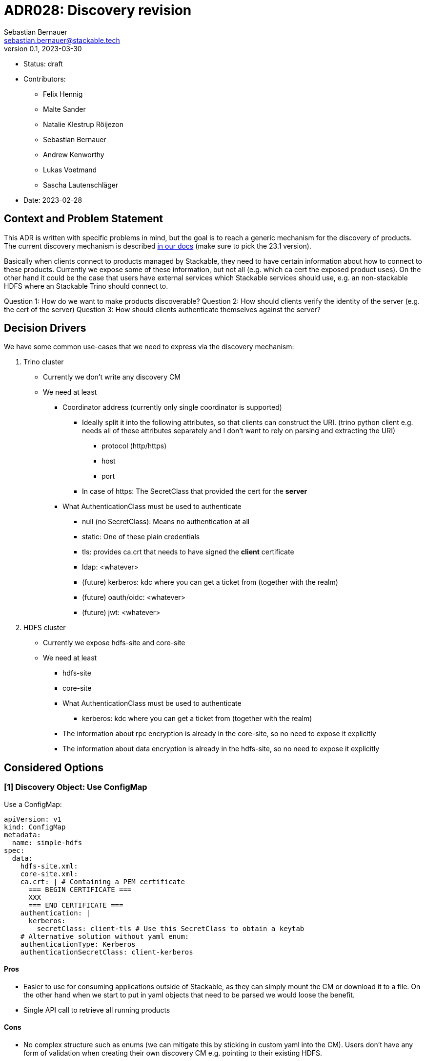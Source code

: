 = ADR028: Discovery revision
Sebastian Bernauer <sebastian.bernauer@stackable.tech>
v0.1, 2023-03-30
:status: draft

* Status: {status}
* Contributors:
** Felix Hennig
** Malte Sander
** Natalie Klestrup Röijezon
** Sebastian Bernauer
** Andrew Kenworthy
** Lukas Voetmand
** Sascha Lautenschläger
* Date: 2023-02-28

== Context and Problem Statement

// Describe the context and problem statement, e.g., in free form using two to three sentences. You may want to articulate the problem in form of a question.

This ADR is written with specific problems in mind, but the goal is to reach a generic mechanism for the discovery of products.
The current discovery mechanism is described https://docs.stackable.tech/home/stable/concepts/service_discovery.html[in our docs] (make sure to pick the 23.1 version).

Basically when clients connect to products managed by Stackable, they need to have certain information about how to connect to these products.
Currently we expose some of these information, but not all (e.g. which ca cert the exposed product uses).
On the other hand it could be the case that users have external services which Stackable services should use, e.g.
an non-stackable HDFS where an Stackable Trino should connect to.

Question 1: How do we want to make products discoverable?
Question 2: How should clients verify the identity of the server (e.g. the cert of the server)
Question 3: How should clients authenticate themselves against the server?

== Decision Drivers
We have some common use-cases that we need to express via the discovery mechanism:

1. Trino cluster
* Currently we don't write any discovery CM
* We need at least
** Coordinator address (currently only single coordinator is supported)
*** Ideally split it into the following attributes, so that clients can construct the URI. (trino python client e.g. needs all of these attributes separately and I don't want to rely on parsing and extracting the URI)
**** protocol (http/https)
**** host
**** port
*** In case of https: The SecretClass that provided the cert for the *server*
** What AuthenticationClass must be used to authenticate
*** null (no SecretClass): Means no authentication at all
*** static: One of these plain credentials
*** tls: provides ca.crt that needs to have signed the *client* certificate
*** ldap: <whatever>
*** (future) kerberos: kdc where you can get a ticket from (together with the realm)
*** (future) oauth/oidc: <whatever>
*** (future) jwt: <whatever>

2. HDFS cluster
* Currently we expose hdfs-site and core-site
* We need at least
** hdfs-site
** core-site
** What AuthenticationClass must be used to authenticate
*** kerberos: kdc where you can get a ticket from (together with the realm)
** The information about rpc encryption is already in the core-site, so no need to expose it explicitly
** The information about data encryption is already in the hdfs-site, so no need to expose it explicitly

== Considered Options

=== [1] Discovery Object: Use ConfigMap

Use a ConfigMap:

[source,yaml]
----
apiVersion: v1
kind: ConfigMap
metadata:
  name: simple-hdfs
spec:
  data:
    hdfs-site.xml:
    core-site.xml:
    ca.crt: | # Containing a PEM certificate
      === BEGIN CERTIFICATE ===
      XXX
      === END CERTIFICATE ===
    authentication: |
      kerberos:
        secretClass: client-tls # Use this SecretClass to obtain a keytab
    # Alternative solution without yaml enum:
    authenticationType: Kerberos
    authenticationSecretClass: client-kerberos
----

==== Pros

* Easier to use for consuming applications outside of Stackable, as they can simply mount the CM or download it to a file.
  On the other hand when we start to put in yaml objects that need to be parsed we would loose the benefit.
* Single API call to retrieve all running products

==== Cons

* No complex structure such as enums (we can mitigate this by sticking in custom yaml into the CM).
  Users don't have any form of validation when creating their own discovery CM e.g. pointing to their existing HDFS.
* Cannot have two products with the same name, as the discovery CM name clashes. One solution could be to prefix the product name (e.g. trino-simple), This can impose other problems such as too long CM names.

=== [1] Discovery Object: Use dedicated CRD object for every product

Or use a dedicated HdfsClusterDiscovery crd:

[source,yaml]
----
apiVersion: hdfs.stackable.tech/v1alpha1
kind: HdfsClusterDiscovery
metadata:
  name: simple-hdfs
spec:
  hdfs-site.xml: # xml
  core-site.xml: # xml
  httpProtocol:
    http: {}
    # OR
    https:
      caBundle: | # Containing a PEM certificate
        === BEGIN CERTIFICATE ===
        XXX
        === END CERTIFICATE ===
  authentication:
    kerberos:
      secretClass: client-tls # Use this SecretClass to obtain a keytab
----

==== Pros

* Validation by using e.g. complex enums
* Commons structure can be shared between all operators, such as `Listener` endpoints or tls server certificate information

==== Cons

* Operator A needs to compile against operator b to have access to it's discovery struct. An alternative would be to put the Discovery CRDs in operator-rs.
* Operator versioning hell. On the other hand we have the same problem with ConfigMaps, as e.g. a newly introduced key is missing because of an older hdfs operator version.
* Dependant Pods (such as hbase on hdfs) can not simply mount a CM containing the hdfs-site and core-site. Instead the hbase-operator needs to read the HdfsClusterDiscovery, copy the hdfs-site and core-site into a CM and than mount that into the hbase Pods. This can be solved by the HdfsClusterDiscovery to point to a CM that contains hdfs-site and core-site xmls.
* Multiple API calls need to retrieve all running Stackable service (in stackablectl or cockpit). This would be a single API call in case of discovery CM or a shared CRD for all product discoveries.
* Side-Note: `stackablectl stacklet list` should *not* look at discovery objects, as they can come from a user and are external systems, where we don't know anything about.

=== [1] Discovery Object: Use dedicated CRD object for every product - in combination with ConfigMap

Or use a dedicated HdfsClusterDiscovery crd:

[source,yaml]
----
# This struct should *not* contain any information than any client possible wants to mount
# Instead put these kind of information into the CM
#
# This struct resides in a new repo stackable-discovery and is pulled in as a dependency in (possibly) operator-rs and all operators.
apiVersion: hdfs.stackable.tech/v1alpha1
kind: HdfsClusterDiscovery
metadata:
  name: simple-hdfs
spec:
  productVersion: 3.3.4 # *could* be put in common struct and #[serde(flattened)]
  hdfsSitesConfigMap: hdfs-simple-hdfs
  httpProtocol:
    http: {}
    # OR
    https:
      caSecretClass: tls
  authentication:
    kerberos:
      keytabSecretClass: client-tls # Use this SecretClass to obtain a keytab
---
apiVersion: v1
kind: ConfigMap
metadata:
  name: hdfs-simple-hdfs # prefix to avoid naming collisions
spec:
  data:
    hdfs-site.xml: <xml>
    core-site.xml: <xml>
----

[source,yaml]
----
apiVersion: trino.stackable.tech/v1alpha1
kind: TrinoClusterDiscovery
metadata:
  name: simple-trino
spec:
  productVersion: "414"
  coordinatorEndpoint:
    host: trino-coordinator.ns.svc.cluster.local
    port: 8443
    protocol:
      http: {}
      # OR
      https:
        caCertSecretClass: tls
  authentication: <whatever>, see below
# No CM needed
----

==== Pros

* Fixes mount problem from `Discovery Object: Use dedicated CRD object for every product`

==== Cons

=== [1] Discovery Object: Use dedicated CRD object shared between all products

Or use a dedicated ClusterDiscovery crd:

[source,yaml]
----
apiVersion: discovery.stackable.tech/v1alpha1
kind: ClusterDiscovery
metadata:
  name: simple-hdfs
spec:
  productVersion: 3.3.4
  hdfs: # same structure as in HdfsClusterDiscovery example
    hdfsSitesConfigMap: hdfs-simple-hdfs
    httpProtocol:
      http: {}
      # OR
      https:
        caSecretClass: tls
    authentication:
      kerberos:
        keytabSecretClass: client-tls # Use this SecretClass to obtain a keytab
  # OR
  hbase: # Whatever
  # OR
  zookeeper: # Whatever
  # ...
----

==== Pros

* Only one struct in operator-rs => No cross-operator dependencies.
* Single API call to retrieve all stackable products. Question is if this really helps a lot, as callers probably also are interested in the status of the product, which needs further API calls (irrelevant - see Cons).

==== Cons

* All product discoveries are versioned together. E.g. a new mandatory field for hdfs requires all operators to bump the Discovery CRD to `v2`. We hope that this does not happen too often.
* Names can collide
* `stackablectl stacklet list` should *not* look at discovery objects, as they can come from a user and are external systems, where we don't know anything about. So in case we want to introduce a `Stacklet` object listing anyway, so the `Pro` regarding the API calls is irrelevant.

=== [1] Discovery Object: Write the discovery to Product CR status

Instead of writing discovery information to dedicated objects - such as CM or custom CR - we "simply" write the discovery information to the status of the Cluster CR.

==== Pros

==== Cons

* It does not enable users to bring their own product and talk to it from Stackable, e.g. a user-provided HDFS.
* It does not allow things such as a ZNode for Zookeeper as we either use the Zookeeper CR for discovery or we use a ZNode but than can't use a Zookeeper CR.
  Currently we have the freedom of either connection to a Zookeeper root dir or a ZNode transparently.

=== [2] TLS: Discovery config contains SecretClass
The discovery includes the SecretClass used to obtain the ca.crt used to validate the *server* certificate

Trino discovery:
[source,yaml]
----
apiVersion: trino.stackable.tech/v1alpha1
kind: TrinoClusterDiscovery
metadata:
  name: simple-trino
spec:
  coordinatorEndpoint:
    host: trino-coordinator.ns.svc.cluster.local
    port: 8443
    protocol:
      http: {}
      # OR
      https:
        caCertSecretClass: tls # gives ca.crt used to verify the server cert
---
# superset config
security:
  tls: # server tls cert
    secretClassName: tls
backends: # Don't look at the Superset CRD structure, we are only interested in the tls stuff here
  - name: my-trino
    trino:
      discovery: my-trino
----

==== Pros

==== Cons

=== [2] TLS: Client needs to specify SecretClass
---
The discovery does *not* include the SecretClass used to obtain the *server* certificate.
Instead the client must specify which SecretClass should be used to verify the *server* certificate.
For usability reasons it can be omitted and defaults to the SecretClass the client uses for itself.

Trino discovery:
[source,yaml]
----
apiVersion: trino.stackable.tech/v1alpha1
kind: TrinoClusterDiscovery
metadata:
  name: simple-trino
spec:
  coordinatorEndpoint:
    host: trino-coordinator.ns.svc.cluster.local
    port: 8443
    protocol:
      http: {}
      # OR
      https: {} # NO! cert information
# superset config
security:
  tls:
    secretClassName: tls
backends: # Don't look at the Superset CRD structure, we are only interested in the tls stuff here
  - name: my-trino
    trino:
      discovery: my-trino
      # override tls from the global config, OPTIONALLY
      tlsSecretClass: my-second-pki
----

==== Pros

* Operator does not need to read/look at the DiscoveryConfig (as we can statically set up the secret-op tls secretClass volumes rather than retrieving them from the DiscoveryConfig).
* Some clients only support a single pki, in that case we could not give the ability to overwrite the secretClass coming from the product itself.

==== Cons

* The client has to know what pki/secretClass the server is using.
* Superset TrinoConnection could not only say "Connect this Superset and this Trino", but need to say "using this ca.crt to validate the Trino server"

=== [2] TLS: Include caCert in Discovery config

Trino discovery:
[source,yaml]
----
metadata:
  name: my-trino
endpoint:
  host: trino-coordinator.ns.svc.cluster.local
  port: 8443
  protocol:
    http: {}
    # OR
    https:
      caBundle: | # Containing a PEM certificate
        === BEGIN CERTIFICATE ===
        XXX
        === END CERTIFICATE ===
----

==== Pros

* Easier for external clients to use as they don't need to know the concept of SecretClasses and don't even need to run withing k8s.
* The client has to *not* know what pki/secretClass the server is using.

==== Cons

* BIG QUESTION: How should the product operator get the ca cert from the SecretClass it uses to get the *server* cert from?
** The secret-op could e.g. offer an HTTP api to fetch the ca.crt of a given SecretClass or e.g. write the ca.crt into the status of a SecretClass


=== [2] TLS: Include SecretClass in discovery, user can override it

Trino discovery:
[source,yaml]
----
apiVersion: trino.stackable.tech/v1alpha1
kind: TrinoClusterDiscovery
metadata:
  name: simple-trino
spec:
  coordinatorEndpoint:
    host: trino-coordinator.ns.svc.cluster.local
    port: 8443
    protocol:
      http: {}
      # OR
      https:
        caCertSecretClass: tls # gives ca.crt used to verify the server cert
---
# superset config
security:
  tls: # server tls cert
    secretClassName: tls
backends: # Don't look at the Superset CRD structure, we are only interested in the tls stuff here
  - name: my-trino
    trino:
      discovery: my-trino
      # OPTIONALLY override the spec.coordinatorEndpoint.protocol.https.caCertSecretClass coming from TrinoClusterDiscovery
      tlsSecretClass: my-second-pki
----

==== Pros

* Compromise with all usability and flexibility

==== Cons

* Less secure by default

=== [3] Authentication: Add AuthenticationClass to Discovery Config

Trino discovery:
[source,yaml]
----
metadata:
  name: my-trino
authentication:
  authenticationClass: my-class
----

==== Pros
* IMPORTANT: This is the only thing the server can know (how he is verifying client identities). He can not recommend an SecretClass used to obtain the client credentials. E.g. he uses an LDAP AuthenticationClass, there is no way it can now what SecretClass provides credentials accepted by LDAP. (Most cases it will be a user logging into a WebUI and the LDAP credentials of the user are not even stored anywhere but just remembered by the user)

==== Cons

* Operator has to read the AuthenticationClass to determine its type (pw/tls/keytab) and set up the needed volumes and commands.
// * The AuthenticationClass is meant to describe "how should a server verify connecting clients" and re-purpose it to mean "how a client should authenticate itself". Image a user creates a Secret `trino-users` with *only* a ca.crt and a SecretClass `trino-users` on top. The connecting client than has no way of knowing how to get a client cert.

=== [3] Authentication: Add SecretClass to Discovery Config

Trino discovery:
[source,yaml]
----
metadata:
  name: my-trino
authentication:
  secretClass: client-tls # Use this SecretClass to obtain your credentials (regardless of type of SecretClass)
----

==== Cons

* Operator has to read the SecretClass to determine its type (pw/tls/keytab) and set up the needed volumes and commands.
* Image then SecretClass is of type `k8sSearch`. The connection client (e.g. controlled via superset-operator) than has no idea if he should expect a tls.crd or a keytab when mounting the SecretClass.

=== [3] Authentication: Add needed details

Trino discovery:
[source,yaml]
----
metadata:
  name: my-trino
authentication:
  none: {}
  password: {}
  tls:
    secretClass: client-tls # Use this SecretClass to obtain a *client* cert tls.crt
  kerberos:
    secretClass: client-kerberos # Use this SecretClass to obtain a keytab
----

==== Pros

* Operator has *not* to read the SecretClass to determine its type (pw/tls/keytab), as the type is already encoded in the Discovery config.

==== Cons

=== [3] Authentication: Don't add information how to authenticate

Trino discovery does not provide any information on how to authenticate

==== Cons

* Not viable, as users need to know how to connect, and are not expected to try 50 different auth methods. We need to give them a AuthenticationClass, that says them e.g. what LDAP or PKI is used.

== Decision Outcome

[1] Discovery Object: `Discovery Object: Use dedicated CRD object for every product - in combination with ConfigMap`
[2] Server tls cert: TODO
[3] Authentication: `Authentication: Add AuthenticationClass to Discovery Config`

=== Appendix A
Let's model a kerberos secured HDFS with the Options "TLS: Include caCert in Discovery config" and "Authentication: Add needed details"

[source,yaml]
----
apiVersion: hdfs.stackable.tech/v1alpha1
kind: HdfsCluster
metadata:
  name: simple-hdfs
spec:
  zookeeperConfigMapName: simple-hdfs-znode
  nameNodes: {}
  dataNodes: {}
  journalNodes: {}
  # TODO Refine CRD
  kerberos:
    tlsSecretClass: tls
    kerberosSecretClass: kerberos
    wireEncryption: Privacy
----
